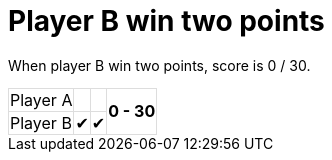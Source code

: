 ifndef::ROOT_PATH[:ROOT_PATH: ../../..]

[#org_sfvl_demo_tennistest_player_b_win_two_points]
= Player B win two points

When player B win two points, score is 0 / 30.

[%autowidth, cols=4*, stripes=none]
|===
| Player A|   |
.2+^.^| *0 - 30*
| Player B| &#x2714; | &#x2714; |
|===

++++
<style>
table.tableblock.grid-all {
    border-collapse: collapse;
}
table.tableblock.grid-all, table.tableblock.grid-all td, table.grid-all > * > tr > .tableblock:last-child {
    border: 1px solid #dddddd;
}
</style>
++++


